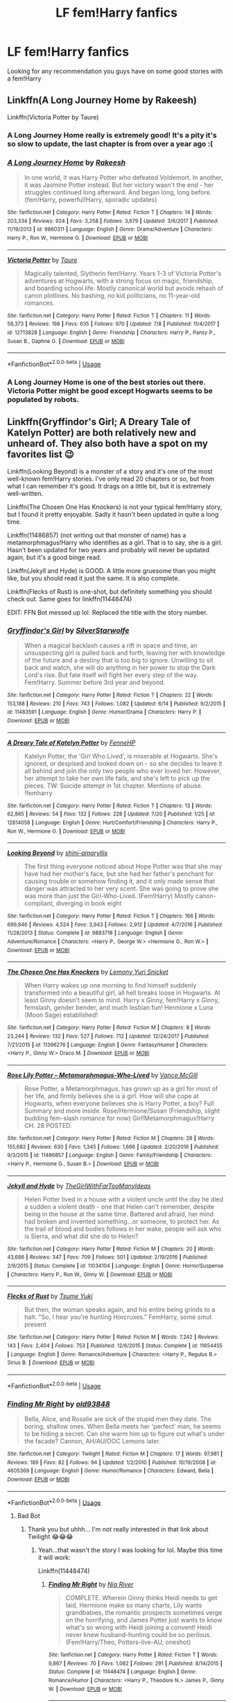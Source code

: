 #+TITLE: LF fem!Harry fanfics

* LF fem!Harry fanfics
:PROPERTIES:
:Author: IronVenerance
:Score: 24
:DateUnix: 1533924690.0
:DateShort: 2018-Aug-10
:FlairText: Request
:END:
Looking for any recommendation you guys have on some good stories with a fem!Harry


** Linkffn(A Long Journey Home by Rakeesh)

Linkffn(Victoria Potter by Taure)
:PROPERTIES:
:Author: openthekey
:Score: 12
:DateUnix: 1533926006.0
:DateShort: 2018-Aug-10
:END:

*** A Long Journey Home really is extremely good! It's a pity it's so slow to update, the last chapter is from over a year ago :(
:PROPERTIES:
:Author: rchard2scout
:Score: 7
:DateUnix: 1533936919.0
:DateShort: 2018-Aug-11
:END:


*** [[https://www.fanfiction.net/s/9860311/1/][*/A Long Journey Home/*]] by [[https://www.fanfiction.net/u/236698/Rakeesh][/Rakeesh/]]

#+begin_quote
  In one world, it was Harry Potter who defeated Voldemort. In another, it was Jasmine Potter instead. But her victory wasn't the end - her struggles continued long afterward. And began long, long before. (fem!Harry, powerful!Harry, sporadic updates)
#+end_quote

^{/Site/:} ^{fanfiction.net} ^{*|*} ^{/Category/:} ^{Harry} ^{Potter} ^{*|*} ^{/Rated/:} ^{Fiction} ^{T} ^{*|*} ^{/Chapters/:} ^{14} ^{*|*} ^{/Words/:} ^{203,334} ^{*|*} ^{/Reviews/:} ^{924} ^{*|*} ^{/Favs/:} ^{3,258} ^{*|*} ^{/Follows/:} ^{3,679} ^{*|*} ^{/Updated/:} ^{3/6/2017} ^{*|*} ^{/Published/:} ^{11/19/2013} ^{*|*} ^{/id/:} ^{9860311} ^{*|*} ^{/Language/:} ^{English} ^{*|*} ^{/Genre/:} ^{Drama/Adventure} ^{*|*} ^{/Characters/:} ^{Harry} ^{P.,} ^{Ron} ^{W.,} ^{Hermione} ^{G.} ^{*|*} ^{/Download/:} ^{[[http://www.ff2ebook.com/old/ffn-bot/index.php?id=9860311&source=ff&filetype=epub][EPUB]]} ^{or} ^{[[http://www.ff2ebook.com/old/ffn-bot/index.php?id=9860311&source=ff&filetype=mobi][MOBI]]}

--------------

[[https://www.fanfiction.net/s/12713828/1/][*/Victoria Potter/*]] by [[https://www.fanfiction.net/u/883762/Taure][/Taure/]]

#+begin_quote
  Magically talented, Slytherin fem!Harry. Years 1-3 of Victoria Potter's adventures at Hogwarts, with a strong focus on magic, friendship, and boarding school life. Mostly canonical world but avoids rehash of canon plotlines. No bashing, no kid politicians, no 11-year-old romances.
#+end_quote

^{/Site/:} ^{fanfiction.net} ^{*|*} ^{/Category/:} ^{Harry} ^{Potter} ^{*|*} ^{/Rated/:} ^{Fiction} ^{T} ^{*|*} ^{/Chapters/:} ^{11} ^{*|*} ^{/Words/:} ^{58,373} ^{*|*} ^{/Reviews/:} ^{198} ^{*|*} ^{/Favs/:} ^{635} ^{*|*} ^{/Follows/:} ^{970} ^{*|*} ^{/Updated/:} ^{7/8} ^{*|*} ^{/Published/:} ^{11/4/2017} ^{*|*} ^{/id/:} ^{12713828} ^{*|*} ^{/Language/:} ^{English} ^{*|*} ^{/Genre/:} ^{Friendship} ^{*|*} ^{/Characters/:} ^{Harry} ^{P.,} ^{Pansy} ^{P.,} ^{Susan} ^{B.,} ^{Daphne} ^{G.} ^{*|*} ^{/Download/:} ^{[[http://www.ff2ebook.com/old/ffn-bot/index.php?id=12713828&source=ff&filetype=epub][EPUB]]} ^{or} ^{[[http://www.ff2ebook.com/old/ffn-bot/index.php?id=12713828&source=ff&filetype=mobi][MOBI]]}

--------------

*FanfictionBot*^{2.0.0-beta} | [[https://github.com/tusing/reddit-ffn-bot/wiki/Usage][Usage]]
:PROPERTIES:
:Author: FanfictionBot
:Score: 3
:DateUnix: 1533926013.0
:DateShort: 2018-Aug-10
:END:


*** A Long Journey Home is one of the best stories out there. Victoria Potter might be good except Hogwarts seems to be populated by robots.
:PROPERTIES:
:Author: rpeh
:Score: 1
:DateUnix: 1533971148.0
:DateShort: 2018-Aug-11
:END:


** Linkffn(Gryffindor's Girl; A Dreary Tale of Katelyn Potter) are both relatively new and unheard of. They also both have a spot on my favorites list 😉

Linkffn(Looking Beyond) is a monster of a story and it's one of the most well-known fem!Harry stories. I've only read 20 chapters or so, but from what I can remember it's good. It drags on a little bit, but it is extremely well-written.

Linkffn(The Chosen One Has Knockers) is not your typical fem!Harry story, but I found it pretty enjoyable. Sadly it hasn't been updated in quite a long time.

Linkffn(11486857) (not writing out that monster of name) has a metamorphmagus!Harry who identifies as a girl. That is to say, she is a girl. Hasn't been updated for two years and probably will never be updated again, but it's a good binge read.

Linkffn(Jekyll and Hyde) is GOOD. A little more gruesome than you might like, but you should read it just the same. It is also complete.

Linkffn(Flecks of Rust) is one-shot, but definitely something you should check out. Same goes for linkffn(11448474)

EDIT: FFN Bot messed up lol. Replaced the title with the story number.
:PROPERTIES:
:Author: kayjayme813
:Score: 9
:DateUnix: 1533929225.0
:DateShort: 2018-Aug-10
:END:

*** [[https://www.fanfiction.net/s/11483591/1/][*/Gryffindor's Girl/*]] by [[https://www.fanfiction.net/u/1936882/SilverStarwolfe][/SilverStarwolfe/]]

#+begin_quote
  When a magical backlash causes a rift in space and time, an unsuspecting girl is pulled back and forth, leaving her with knowledge of the future and a destiny that is too big to ignore. Unwilling to sit back and watch, she will do anything in her power to stop the Dark Lord's rise. But fate itself will fight her every step of the way. Fem!Harry. Summer before 3rd year and beyond.
#+end_quote

^{/Site/:} ^{fanfiction.net} ^{*|*} ^{/Category/:} ^{Harry} ^{Potter} ^{*|*} ^{/Rated/:} ^{Fiction} ^{T} ^{*|*} ^{/Chapters/:} ^{22} ^{*|*} ^{/Words/:} ^{153,188} ^{*|*} ^{/Reviews/:} ^{210} ^{*|*} ^{/Favs/:} ^{743} ^{*|*} ^{/Follows/:} ^{1,082} ^{*|*} ^{/Updated/:} ^{6/14} ^{*|*} ^{/Published/:} ^{9/2/2015} ^{*|*} ^{/id/:} ^{11483591} ^{*|*} ^{/Language/:} ^{English} ^{*|*} ^{/Genre/:} ^{Humor/Drama} ^{*|*} ^{/Characters/:} ^{Harry} ^{P.} ^{*|*} ^{/Download/:} ^{[[http://www.ff2ebook.com/old/ffn-bot/index.php?id=11483591&source=ff&filetype=epub][EPUB]]} ^{or} ^{[[http://www.ff2ebook.com/old/ffn-bot/index.php?id=11483591&source=ff&filetype=mobi][MOBI]]}

--------------

[[https://www.fanfiction.net/s/12814058/1/][*/A Dreary Tale of Katelyn Potter/*]] by [[https://www.fanfiction.net/u/8216601/FenneHP][/FenneHP/]]

#+begin_quote
  Katelyn Potter, the 'Girl Who Lived', is miserable at Hogwarts. She's ignored, or despised and looked down on - so she decides to leave it all behind and join the only two people who ever loved her. However, her attempt to take her own life fails, and she's left to pick up the pieces. TW: Suicide attempt in 1st chapter. Mentions of abuse. !femharry
#+end_quote

^{/Site/:} ^{fanfiction.net} ^{*|*} ^{/Category/:} ^{Harry} ^{Potter} ^{*|*} ^{/Rated/:} ^{Fiction} ^{T} ^{*|*} ^{/Chapters/:} ^{13} ^{*|*} ^{/Words/:} ^{62,865} ^{*|*} ^{/Reviews/:} ^{54} ^{*|*} ^{/Favs/:} ^{132} ^{*|*} ^{/Follows/:} ^{228} ^{*|*} ^{/Updated/:} ^{7/20} ^{*|*} ^{/Published/:} ^{1/25} ^{*|*} ^{/id/:} ^{12814058} ^{*|*} ^{/Language/:} ^{English} ^{*|*} ^{/Genre/:} ^{Hurt/Comfort/Friendship} ^{*|*} ^{/Characters/:} ^{Harry} ^{P.,} ^{Ron} ^{W.,} ^{Hermione} ^{G.} ^{*|*} ^{/Download/:} ^{[[http://www.ff2ebook.com/old/ffn-bot/index.php?id=12814058&source=ff&filetype=epub][EPUB]]} ^{or} ^{[[http://www.ff2ebook.com/old/ffn-bot/index.php?id=12814058&source=ff&filetype=mobi][MOBI]]}

--------------

[[https://www.fanfiction.net/s/9883718/1/][*/Looking Beyond/*]] by [[https://www.fanfiction.net/u/2203037/shini-amaryllis][/shini-amaryllis/]]

#+begin_quote
  The first thing everyone noticed about Hope Potter was that she may have had her mother's face, but she had her father's penchant for causing trouble or somehow finding it, and it only made sense that danger was attracted to her very scent. She was going to prove she was more than just the Girl-Who-Lived. (Fem!Harry) Mostly canon-compliant, diverging in book eight
#+end_quote

^{/Site/:} ^{fanfiction.net} ^{*|*} ^{/Category/:} ^{Harry} ^{Potter} ^{*|*} ^{/Rated/:} ^{Fiction} ^{T} ^{*|*} ^{/Chapters/:} ^{166} ^{*|*} ^{/Words/:} ^{699,846} ^{*|*} ^{/Reviews/:} ^{4,524} ^{*|*} ^{/Favs/:} ^{3,943} ^{*|*} ^{/Follows/:} ^{2,912} ^{*|*} ^{/Updated/:} ^{4/7/2016} ^{*|*} ^{/Published/:} ^{11/28/2013} ^{*|*} ^{/Status/:} ^{Complete} ^{*|*} ^{/id/:} ^{9883718} ^{*|*} ^{/Language/:} ^{English} ^{*|*} ^{/Genre/:} ^{Adventure/Romance} ^{*|*} ^{/Characters/:} ^{<Harry} ^{P.,} ^{George} ^{W.>} ^{<Hermione} ^{G.,} ^{Ron} ^{W.>} ^{*|*} ^{/Download/:} ^{[[http://www.ff2ebook.com/old/ffn-bot/index.php?id=9883718&source=ff&filetype=epub][EPUB]]} ^{or} ^{[[http://www.ff2ebook.com/old/ffn-bot/index.php?id=9883718&source=ff&filetype=mobi][MOBI]]}

--------------

[[https://www.fanfiction.net/s/11396276/1/][*/The Chosen One Has Knockers/*]] by [[https://www.fanfiction.net/u/5562775/Lemony-Yuri-Snicket][/Lemony Yuri Snicket/]]

#+begin_quote
  When Harry wakes up one morning to find himself suddenly transformed into a beautiful girl, all hell breaks loose in Hogwarts. At least Ginny doesn't seem to mind. Harry x Ginny, fem!Harry x Ginny, femslash, gender bender, and much lesbian fun! Hermione x Luna (Moon Sage) established!
#+end_quote

^{/Site/:} ^{fanfiction.net} ^{*|*} ^{/Category/:} ^{Harry} ^{Potter} ^{*|*} ^{/Rated/:} ^{Fiction} ^{M} ^{*|*} ^{/Chapters/:} ^{8} ^{*|*} ^{/Words/:} ^{23,244} ^{*|*} ^{/Reviews/:} ^{132} ^{*|*} ^{/Favs/:} ^{527} ^{*|*} ^{/Follows/:} ^{712} ^{*|*} ^{/Updated/:} ^{12/24/2017} ^{*|*} ^{/Published/:} ^{7/21/2015} ^{*|*} ^{/id/:} ^{11396276} ^{*|*} ^{/Language/:} ^{English} ^{*|*} ^{/Genre/:} ^{Fantasy/Humor} ^{*|*} ^{/Characters/:} ^{<Harry} ^{P.,} ^{Ginny} ^{W.>} ^{Draco} ^{M.} ^{*|*} ^{/Download/:} ^{[[http://www.ff2ebook.com/old/ffn-bot/index.php?id=11396276&source=ff&filetype=epub][EPUB]]} ^{or} ^{[[http://www.ff2ebook.com/old/ffn-bot/index.php?id=11396276&source=ff&filetype=mobi][MOBI]]}

--------------

[[https://www.fanfiction.net/s/11486857/1/][*/Rose Lily Potter -- Metamorphmagus-Who-Lived/*]] by [[https://www.fanfiction.net/u/670787/Vance-McGill][/Vance McGill/]]

#+begin_quote
  Rose Potter, a Metamorphmagus, has grown up as a girl for most of her life, and firmly believes she is a girl. How will she cope at Hogwarts, when everyone believes she is Harry Potter, a boy? Full Summary and more inside. Rose/Hermione/Susan (Friendship, slight budding fem-slash romance for now) Girl!Metamorphmagus!Harry CH. 28 POSTED.
#+end_quote

^{/Site/:} ^{fanfiction.net} ^{*|*} ^{/Category/:} ^{Harry} ^{Potter} ^{*|*} ^{/Rated/:} ^{Fiction} ^{M} ^{*|*} ^{/Chapters/:} ^{28} ^{*|*} ^{/Words/:} ^{155,682} ^{*|*} ^{/Reviews/:} ^{630} ^{*|*} ^{/Favs/:} ^{1,345} ^{*|*} ^{/Follows/:} ^{1,666} ^{*|*} ^{/Updated/:} ^{2/20/2016} ^{*|*} ^{/Published/:} ^{9/3/2015} ^{*|*} ^{/id/:} ^{11486857} ^{*|*} ^{/Language/:} ^{English} ^{*|*} ^{/Genre/:} ^{Family/Friendship} ^{*|*} ^{/Characters/:} ^{<Harry} ^{P.,} ^{Hermione} ^{G.,} ^{Susan} ^{B.>} ^{*|*} ^{/Download/:} ^{[[http://www.ff2ebook.com/old/ffn-bot/index.php?id=11486857&source=ff&filetype=epub][EPUB]]} ^{or} ^{[[http://www.ff2ebook.com/old/ffn-bot/index.php?id=11486857&source=ff&filetype=mobi][MOBI]]}

--------------

[[https://www.fanfiction.net/s/11034104/1/][*/Jekyll and Hyde/*]] by [[https://www.fanfiction.net/u/2298556/TheGirlWithFarTooManyIdeas][/TheGirlWithFarTooManyIdeas/]]

#+begin_quote
  Helen Potter lived in a house with a violent uncle until the day he died a sudden a violent death - one that Helen can't remember, despite being in the house at the same time. Battered and afraid, her mind had broken and invented something...or someone, to protect her. As the trail of blood and bodies follows in her wake, people will ask who is Sierra, and what did she do to Helen?
#+end_quote

^{/Site/:} ^{fanfiction.net} ^{*|*} ^{/Category/:} ^{Harry} ^{Potter} ^{*|*} ^{/Rated/:} ^{Fiction} ^{M} ^{*|*} ^{/Chapters/:} ^{20} ^{*|*} ^{/Words/:} ^{43,686} ^{*|*} ^{/Reviews/:} ^{347} ^{*|*} ^{/Favs/:} ^{709} ^{*|*} ^{/Follows/:} ^{501} ^{*|*} ^{/Updated/:} ^{2/19/2016} ^{*|*} ^{/Published/:} ^{2/9/2015} ^{*|*} ^{/Status/:} ^{Complete} ^{*|*} ^{/id/:} ^{11034104} ^{*|*} ^{/Language/:} ^{English} ^{*|*} ^{/Genre/:} ^{Horror/Suspense} ^{*|*} ^{/Characters/:} ^{Harry} ^{P.,} ^{Ron} ^{W.,} ^{Ginny} ^{W.} ^{*|*} ^{/Download/:} ^{[[http://www.ff2ebook.com/old/ffn-bot/index.php?id=11034104&source=ff&filetype=epub][EPUB]]} ^{or} ^{[[http://www.ff2ebook.com/old/ffn-bot/index.php?id=11034104&source=ff&filetype=mobi][MOBI]]}

--------------

[[https://www.fanfiction.net/s/11654455/1/][*/Flecks of Rust/*]] by [[https://www.fanfiction.net/u/2221413/Tsume-Yuki][/Tsume Yuki/]]

#+begin_quote
  But then, the woman speaks again, and his entire being grinds to a halt. "So, I hear you're hunting Horcruxes." FemHarry, some smut present
#+end_quote

^{/Site/:} ^{fanfiction.net} ^{*|*} ^{/Category/:} ^{Harry} ^{Potter} ^{*|*} ^{/Rated/:} ^{Fiction} ^{M} ^{*|*} ^{/Words/:} ^{7,242} ^{*|*} ^{/Reviews/:} ^{143} ^{*|*} ^{/Favs/:} ^{2,404} ^{*|*} ^{/Follows/:} ^{753} ^{*|*} ^{/Published/:} ^{12/6/2015} ^{*|*} ^{/Status/:} ^{Complete} ^{*|*} ^{/id/:} ^{11654455} ^{*|*} ^{/Language/:} ^{English} ^{*|*} ^{/Genre/:} ^{Romance/Adventure} ^{*|*} ^{/Characters/:} ^{<Harry} ^{P.,} ^{Regulus} ^{B.>} ^{Sirius} ^{B.} ^{*|*} ^{/Download/:} ^{[[http://www.ff2ebook.com/old/ffn-bot/index.php?id=11654455&source=ff&filetype=epub][EPUB]]} ^{or} ^{[[http://www.ff2ebook.com/old/ffn-bot/index.php?id=11654455&source=ff&filetype=mobi][MOBI]]}

--------------

*FanfictionBot*^{2.0.0-beta} | [[https://github.com/tusing/reddit-ffn-bot/wiki/Usage][Usage]]
:PROPERTIES:
:Author: FanfictionBot
:Score: 3
:DateUnix: 1533929296.0
:DateShort: 2018-Aug-10
:END:


*** [[https://www.fanfiction.net/s/4605369/1/][*/Finding Mr Right/*]] by [[https://www.fanfiction.net/u/1702958/old93848][/old93848/]]

#+begin_quote
  Bella, Alice, and Rosalie are sick of the stupid men they date. The boring, shallow ones. When Bella meets her 'perfect' man, he seems to be hiding a secret. Can she warm him up to figure out what's under the facade? Cannon, AH/AU/OOC Lemons later.
#+end_quote

^{/Site/:} ^{fanfiction.net} ^{*|*} ^{/Category/:} ^{Twilight} ^{*|*} ^{/Rated/:} ^{Fiction} ^{M} ^{*|*} ^{/Chapters/:} ^{17} ^{*|*} ^{/Words/:} ^{97,981} ^{*|*} ^{/Reviews/:} ^{189} ^{*|*} ^{/Favs/:} ^{82} ^{*|*} ^{/Follows/:} ^{94} ^{*|*} ^{/Updated/:} ^{1/2/2010} ^{*|*} ^{/Published/:} ^{10/19/2008} ^{*|*} ^{/id/:} ^{4605369} ^{*|*} ^{/Language/:} ^{English} ^{*|*} ^{/Genre/:} ^{Humor/Romance} ^{*|*} ^{/Characters/:} ^{Edward,} ^{Bella} ^{*|*} ^{/Download/:} ^{[[http://www.ff2ebook.com/old/ffn-bot/index.php?id=4605369&source=ff&filetype=epub][EPUB]]} ^{or} ^{[[http://www.ff2ebook.com/old/ffn-bot/index.php?id=4605369&source=ff&filetype=mobi][MOBI]]}

--------------

*FanfictionBot*^{2.0.0-beta} | [[https://github.com/tusing/reddit-ffn-bot/wiki/Usage][Usage]]
:PROPERTIES:
:Author: FanfictionBot
:Score: -2
:DateUnix: 1533929314.0
:DateShort: 2018-Aug-10
:END:

**** Bad Bot
:PROPERTIES:
:Author: kayjayme813
:Score: 2
:DateUnix: 1533929352.0
:DateShort: 2018-Aug-10
:END:

***** Thank you but uhhh... I'm not really interested in that link about Twilight 😂😂😂
:PROPERTIES:
:Author: IronVenerance
:Score: 2
:DateUnix: 1533958250.0
:DateShort: 2018-Aug-11
:END:

****** Yeah...that wasn't the story I was looking for lol. Maybe this time it will work:

Linkffn(11448474)
:PROPERTIES:
:Author: kayjayme813
:Score: 2
:DateUnix: 1533958306.0
:DateShort: 2018-Aug-11
:END:

******* [[https://www.fanfiction.net/s/11448474/1/][*/Finding Mr Right/*]] by [[https://www.fanfiction.net/u/780029/Nia-River][/Nia River/]]

#+begin_quote
  COMPLETE. Wherein Ginny thinks Heidi needs to get laid, Hermione make so many charts, Lily wants grandbabies, the romantic prospects sometimes verge on the horrifying, and James Potter just wants to know what's so wrong with Heidi joining a convent! Heidi never knew husband-hunting could be so perilous. (Fem!Harry/Theo, Potters-live-AU, oneshot)
#+end_quote

^{/Site/:} ^{fanfiction.net} ^{*|*} ^{/Category/:} ^{Harry} ^{Potter} ^{*|*} ^{/Rated/:} ^{Fiction} ^{T} ^{*|*} ^{/Words/:} ^{9,867} ^{*|*} ^{/Reviews/:} ^{70} ^{*|*} ^{/Favs/:} ^{1,082} ^{*|*} ^{/Follows/:} ^{291} ^{*|*} ^{/Published/:} ^{8/14/2015} ^{*|*} ^{/Status/:} ^{Complete} ^{*|*} ^{/id/:} ^{11448474} ^{*|*} ^{/Language/:} ^{English} ^{*|*} ^{/Genre/:} ^{Romance/Humor} ^{*|*} ^{/Characters/:} ^{<Harry} ^{P.,} ^{Theodore} ^{N.>} ^{James} ^{P.,} ^{Ginny} ^{W.} ^{*|*} ^{/Download/:} ^{[[http://www.ff2ebook.com/old/ffn-bot/index.php?id=11448474&source=ff&filetype=epub][EPUB]]} ^{or} ^{[[http://www.ff2ebook.com/old/ffn-bot/index.php?id=11448474&source=ff&filetype=mobi][MOBI]]}

--------------

*FanfictionBot*^{2.0.0-beta} | [[https://github.com/tusing/reddit-ffn-bot/wiki/Usage][Usage]]
:PROPERTIES:
:Author: FanfictionBot
:Score: 2
:DateUnix: 1533958320.0
:DateShort: 2018-Aug-11
:END:


** Linkffn(8615605) is one I really enjoyed reading. Well written, fem!Harry is done well as her own person and not just gender-swapped Harry, I love how the female friendship with Hermione was written, and I consider it a believable exploration of how Snape's feelings would change if Harry was female.

Also seconding the Victoria Potter recommendation.

Edit: Added descriptions
:PROPERTIES:
:Score: 9
:DateUnix: 1533932980.0
:DateShort: 2018-Aug-11
:END:

*** [[https://www.fanfiction.net/s/8615605/1/][*/The Never-ending Road/*]] by [[https://www.fanfiction.net/u/3117309/laventadorn][/laventadorn/]]

#+begin_quote
  AU. When Lily died, Snape removed his heart and replaced it with a steel trap. But rescuing her daughter from the Dursleys in the summer of '92 is the first step on a long road to discovering this is less true than he'd thought. A girl!Harry story, covering CoS - GoF. Future Snape/Harriet. Sequel "No Journey's End" (Ootp - DH) is now posting.
#+end_quote

^{/Site/:} ^{fanfiction.net} ^{*|*} ^{/Category/:} ^{Harry} ^{Potter} ^{*|*} ^{/Rated/:} ^{Fiction} ^{M} ^{*|*} ^{/Chapters/:} ^{92} ^{*|*} ^{/Words/:} ^{597,993} ^{*|*} ^{/Reviews/:} ^{3,400} ^{*|*} ^{/Favs/:} ^{1,881} ^{*|*} ^{/Follows/:} ^{1,709} ^{*|*} ^{/Updated/:} ^{5/23/2016} ^{*|*} ^{/Published/:} ^{10/16/2012} ^{*|*} ^{/Status/:} ^{Complete} ^{*|*} ^{/id/:} ^{8615605} ^{*|*} ^{/Language/:} ^{English} ^{*|*} ^{/Characters/:} ^{Harry} ^{P.,} ^{Severus} ^{S.} ^{*|*} ^{/Download/:} ^{[[http://www.ff2ebook.com/old/ffn-bot/index.php?id=8615605&source=ff&filetype=epub][EPUB]]} ^{or} ^{[[http://www.ff2ebook.com/old/ffn-bot/index.php?id=8615605&source=ff&filetype=mobi][MOBI]]}

--------------

*FanfictionBot*^{2.0.0-beta} | [[https://github.com/tusing/reddit-ffn-bot/wiki/Usage][Usage]]
:PROPERTIES:
:Author: FanfictionBot
:Score: 3
:DateUnix: 1533933014.0
:DateShort: 2018-Aug-11
:END:


*** This is my favorite fanfic ever.
:PROPERTIES:
:Author: Worlds_Okayist_Wife
:Score: 2
:DateUnix: 1533958922.0
:DateShort: 2018-Aug-11
:END:


** The Pureblood Pretense by murkybluematter

IS AMAZING. Honestly one of the best fanfics I've read. It takes a second to pic up, but once it gets rolling, damn! I highly highly recommend it. Read it pls.
:PROPERTIES:
:Author: thiefofyourfandom
:Score: 9
:DateUnix: 1533935167.0
:DateShort: 2018-Aug-11
:END:

*** Do we know if the 4th book is dead? Apparently the author and/or her sister sometimes post responses in the review section, so maybe there's an update in there somewhere I'm not aware of?
:PROPERTIES:
:Author: Modularva
:Score: 3
:DateUnix: 1533938047.0
:DateShort: 2018-Aug-11
:END:

**** Not sure, I do know that she has updated very late before, so I expect a new chapter may be up within the year
:PROPERTIES:
:Author: thiefofyourfandom
:Score: 3
:DateUnix: 1533938358.0
:DateShort: 2018-Aug-11
:END:


** linkffn(Yule Ball Panic; The Power of Love; Heart and Soul by Philosophize) - fem!H/Hr

linkffn(The Silent World of Cassandra Evans) - fem!H/Susan
:PROPERTIES:
:Author: Namzeh011
:Score: 7
:DateUnix: 1533928089.0
:DateShort: 2018-Aug-10
:END:

*** [[https://www.fanfiction.net/s/11197701/1/][*/Yule Ball Panic/*]] by [[https://www.fanfiction.net/u/4752228/Philosophize][/Philosophize/]]

#+begin_quote
  Jasmine Potter, the Girl-Who-Lived and an unwilling participant in the Triwizard Tournament, learns that she is expected to have a date to attend the Yule Ball. This forces her to confront something about herself that she's been avoiding. What will her best friend, Hermione Granger, do when she learns the truth? Fem!Harry; AU; H/Hr
#+end_quote

^{/Site/:} ^{fanfiction.net} ^{*|*} ^{/Category/:} ^{Harry} ^{Potter} ^{*|*} ^{/Rated/:} ^{Fiction} ^{T} ^{*|*} ^{/Chapters/:} ^{4} ^{*|*} ^{/Words/:} ^{10,686} ^{*|*} ^{/Reviews/:} ^{97} ^{*|*} ^{/Favs/:} ^{1,141} ^{*|*} ^{/Follows/:} ^{563} ^{*|*} ^{/Updated/:} ^{5/16/2015} ^{*|*} ^{/Published/:} ^{4/20/2015} ^{*|*} ^{/Status/:} ^{Complete} ^{*|*} ^{/id/:} ^{11197701} ^{*|*} ^{/Language/:} ^{English} ^{*|*} ^{/Genre/:} ^{Angst/Romance} ^{*|*} ^{/Characters/:} ^{<Harry} ^{P.,} ^{Hermione} ^{G.>} ^{*|*} ^{/Download/:} ^{[[http://www.ff2ebook.com/old/ffn-bot/index.php?id=11197701&source=ff&filetype=epub][EPUB]]} ^{or} ^{[[http://www.ff2ebook.com/old/ffn-bot/index.php?id=11197701&source=ff&filetype=mobi][MOBI]]}

--------------

[[https://www.fanfiction.net/s/11251745/1/][*/The Power of Love/*]] by [[https://www.fanfiction.net/u/4752228/Philosophize][/Philosophize/]]

#+begin_quote
  Yule Ball Panic sequel: Jasmine Potter revealed her feelings to Hermione, who is willing to give dating a try; but wizarding culture won't tolerate witches as couples. How will they navigate love and a relationship while dealing with Voldemort, bigotry, and meddling old men? Includes growing power, new revelations, ancient conflicts, and hidden prophecies. fem!Harry; femslash; H/Hr
#+end_quote

^{/Site/:} ^{fanfiction.net} ^{*|*} ^{/Category/:} ^{Harry} ^{Potter} ^{*|*} ^{/Rated/:} ^{Fiction} ^{M} ^{*|*} ^{/Chapters/:} ^{60} ^{*|*} ^{/Words/:} ^{373,399} ^{*|*} ^{/Reviews/:} ^{1,077} ^{*|*} ^{/Favs/:} ^{1,646} ^{*|*} ^{/Follows/:} ^{1,359} ^{*|*} ^{/Updated/:} ^{2/8/2016} ^{*|*} ^{/Published/:} ^{5/16/2015} ^{*|*} ^{/Status/:} ^{Complete} ^{*|*} ^{/id/:} ^{11251745} ^{*|*} ^{/Language/:} ^{English} ^{*|*} ^{/Genre/:} ^{Adventure/Romance} ^{*|*} ^{/Characters/:} ^{<Harry} ^{P.,} ^{Hermione} ^{G.>} ^{Fleur} ^{D.,} ^{Minerva} ^{M.} ^{*|*} ^{/Download/:} ^{[[http://www.ff2ebook.com/old/ffn-bot/index.php?id=11251745&source=ff&filetype=epub][EPUB]]} ^{or} ^{[[http://www.ff2ebook.com/old/ffn-bot/index.php?id=11251745&source=ff&filetype=mobi][MOBI]]}

--------------

[[https://www.fanfiction.net/s/11761312/1/][*/Heart and Soul/*]] by [[https://www.fanfiction.net/u/4752228/Philosophize][/Philosophize/]]

#+begin_quote
  Sequel to The Power of Love: Voldemort is back, the Ministry is in denial, and Dumbledore is stalling, but Jasmine isn't alone. She and Hermione are supported by new friends, defended by two shieldmaidens, and empowered by ancient magic. Eliminating Voldemort is the least of the tasks which prophecy expects from them, but how will these witches transform the whole magical world?
#+end_quote

^{/Site/:} ^{fanfiction.net} ^{*|*} ^{/Category/:} ^{Harry} ^{Potter} ^{*|*} ^{/Rated/:} ^{Fiction} ^{T} ^{*|*} ^{/Chapters/:} ^{52} ^{*|*} ^{/Words/:} ^{379,455} ^{*|*} ^{/Reviews/:} ^{1,216} ^{*|*} ^{/Favs/:} ^{1,154} ^{*|*} ^{/Follows/:} ^{1,028} ^{*|*} ^{/Updated/:} ^{11/22/2016} ^{*|*} ^{/Published/:} ^{1/30/2016} ^{*|*} ^{/Status/:} ^{Complete} ^{*|*} ^{/id/:} ^{11761312} ^{*|*} ^{/Language/:} ^{English} ^{*|*} ^{/Genre/:} ^{Romance/Adventure} ^{*|*} ^{/Characters/:} ^{<Harry} ^{P.,} ^{Hermione} ^{G.>} ^{Fleur} ^{D.,} ^{Gabrielle} ^{D.} ^{*|*} ^{/Download/:} ^{[[http://www.ff2ebook.com/old/ffn-bot/index.php?id=11761312&source=ff&filetype=epub][EPUB]]} ^{or} ^{[[http://www.ff2ebook.com/old/ffn-bot/index.php?id=11761312&source=ff&filetype=mobi][MOBI]]}

--------------

[[https://www.fanfiction.net/s/11637611/1/][*/The Silent World of Cassandra Evans/*]] by [[https://www.fanfiction.net/u/6664607/DylantheRabbit][/DylantheRabbit/]]

#+begin_quote
  The letter changed it all for the orphaned, abused little runaway with the messy black hair and the green, green eyes. Cassie's life was going to change but with vengeful teachers, manipulative headmasters and an uncaring wizarding world would it be for the better. Dark but not evil or overpowered FemHarry, eventual Femslash. Pretty close to canon apart from the obvious.
#+end_quote

^{/Site/:} ^{fanfiction.net} ^{*|*} ^{/Category/:} ^{Harry} ^{Potter} ^{*|*} ^{/Rated/:} ^{Fiction} ^{T} ^{*|*} ^{/Chapters/:} ^{43} ^{*|*} ^{/Words/:} ^{195,421} ^{*|*} ^{/Reviews/:} ^{550} ^{*|*} ^{/Favs/:} ^{1,013} ^{*|*} ^{/Follows/:} ^{928} ^{*|*} ^{/Updated/:} ^{12/21/2016} ^{*|*} ^{/Published/:} ^{11/27/2015} ^{*|*} ^{/Status/:} ^{Complete} ^{*|*} ^{/id/:} ^{11637611} ^{*|*} ^{/Language/:} ^{English} ^{*|*} ^{/Genre/:} ^{Adventure/Romance} ^{*|*} ^{/Characters/:} ^{Harry} ^{P.,} ^{Susan} ^{B.} ^{*|*} ^{/Download/:} ^{[[http://www.ff2ebook.com/old/ffn-bot/index.php?id=11637611&source=ff&filetype=epub][EPUB]]} ^{or} ^{[[http://www.ff2ebook.com/old/ffn-bot/index.php?id=11637611&source=ff&filetype=mobi][MOBI]]}

--------------

*FanfictionBot*^{2.0.0-beta} | [[https://github.com/tusing/reddit-ffn-bot/wiki/Usage][Usage]]
:PROPERTIES:
:Author: FanfictionBot
:Score: 1
:DateUnix: 1533928141.0
:DateShort: 2018-Aug-10
:END:


** I really want to read some good fem harry fics to add spice to what i normally read.. my only problem is when I find them they are 100% rehash with just some name like hope inserted instead of harry and I don't have time or will or want to read the cannon storry.
:PROPERTIES:
:Author: AiyaKnight
:Score: 6
:DateUnix: 1533933045.0
:DateShort: 2018-Aug-11
:END:

*** I recommend the Pureblood Pretense

Super good, and several books in. Long af, wonderful world building, cool AU

It's honestly so good
:PROPERTIES:
:Author: thiefofyourfandom
:Score: 6
:DateUnix: 1533935096.0
:DateShort: 2018-Aug-11
:END:

**** I don't really get how that would be a fem harry fic when the main character is a girl thats forced to switch places with her male cousin ... does she try to hide who she is? whats it really about the sum is super vague cheers.
:PROPERTIES:
:Author: AiyaKnight
:Score: 1
:DateUnix: 1534363189.0
:DateShort: 2018-Aug-16
:END:

***** The main female character is Harry (just genderbent), her male cousin is Sirius's son. The plot is very intricate, so I'm not gonna type it all out here, but I promise it is super interesting, and in no way a re-hash of canon.

The AU is caused because Riddle does his takeover through a political route rather than terrorism, and there are a bunch of changes that stem from that
:PROPERTIES:
:Author: thiefofyourfandom
:Score: 2
:DateUnix: 1534385286.0
:DateShort: 2018-Aug-16
:END:


** Listing a few I like that haven't been posted in this thread yet:

- linkao3(5044273) Mary Potter and the Call to Adventure is a Slytherin fem!Harry story with two sequels. Hasn't been updated recently, but still worth the read! IIRC it's more mentoring and friendship and less scheming, which is nice for a Slytherin fic.
- linkffn(9911469) Lily and the Art of Being Sisyphus - very absurd and out there, I love it, still updating semi-frequently.
- linkao3(2757626) Unbecoming is very dark, and it has a pretty unique take on a fem!Harry character with her own interesting traits and approach to magic.
:PROPERTIES:
:Author: propensity
:Score: 3
:DateUnix: 1534006897.0
:DateShort: 2018-Aug-11
:END:

*** [[https://archiveofourown.org/works/5044273][*/Mary Potter and the Call to Adventure/*]] by [[https://www.archiveofourown.org/users/PseudoLeigha/pseuds/PseudoLeigha][/PseudoLeigha/]]

#+begin_quote
  Fem!Slytherin!Harry (Mary); realistic!Dursleys; consistent!Professors; follows the books VERY closely, especially the first three chapters or so (deviation from canon is exponential, but slow to start). See first chapter for preface discussion of background/differences from canon. Most chapters K-rated, T for language, several sections from Snape's perspective are T. Later books may be M-rated. PM for pdf.
#+end_quote

^{/Site/:} ^{Archive} ^{of} ^{Our} ^{Own} ^{*|*} ^{/Fandom/:} ^{Harry} ^{Potter} ^{-} ^{J.} ^{K.} ^{Rowling} ^{*|*} ^{/Published/:} ^{2015-10-21} ^{*|*} ^{/Completed/:} ^{2015-10-21} ^{*|*} ^{/Words/:} ^{137990} ^{*|*} ^{/Chapters/:} ^{18/18} ^{*|*} ^{/Comments/:} ^{108} ^{*|*} ^{/Kudos/:} ^{158} ^{*|*} ^{/Bookmarks/:} ^{39} ^{*|*} ^{/Hits/:} ^{3741} ^{*|*} ^{/ID/:} ^{5044273} ^{*|*} ^{/Download/:} ^{[[https://archiveofourown.org/downloads/Ps/PseudoLeigha/5044273/Mary%20Potter%20and%20the%20Call.epub?updated_at=1449804783][EPUB]]} ^{or} ^{[[https://archiveofourown.org/downloads/Ps/PseudoLeigha/5044273/Mary%20Potter%20and%20the%20Call.mobi?updated_at=1449804783][MOBI]]}

--------------

[[https://archiveofourown.org/works/2757626][*/Unbecoming/*]] by [[https://www.archiveofourown.org/users/Turnpike/pseuds/Turnpike][/Turnpike/]]

#+begin_quote
  Harry Potter never came to Hogwarts. Seven years later, the Potter girl is forcibly abducted from Privet Drive and thrust into a world of magic, violence, and intrigue. The Dark is rising. And in their custody, her life has narrowed down to escape, survival-or vengeance.
#+end_quote

^{/Site/:} ^{Archive} ^{of} ^{Our} ^{Own} ^{*|*} ^{/Fandom/:} ^{Harry} ^{Potter} ^{-} ^{J.} ^{K.} ^{Rowling} ^{*|*} ^{/Published/:} ^{2014-12-12} ^{*|*} ^{/Updated/:} ^{2018-06-17} ^{*|*} ^{/Words/:} ^{117566} ^{*|*} ^{/Chapters/:} ^{30/?} ^{*|*} ^{/Comments/:} ^{289} ^{*|*} ^{/Kudos/:} ^{598} ^{*|*} ^{/Bookmarks/:} ^{154} ^{*|*} ^{/Hits/:} ^{23764} ^{*|*} ^{/ID/:} ^{2757626} ^{*|*} ^{/Download/:} ^{[[https://archiveofourown.org/downloads/Tu/Turnpike/2757626/Unbecoming.epub?updated_at=1529279902][EPUB]]} ^{or} ^{[[https://archiveofourown.org/downloads/Tu/Turnpike/2757626/Unbecoming.mobi?updated_at=1529279902][MOBI]]}

--------------

[[https://www.fanfiction.net/s/9911469/1/][*/Lily and the Art of Being Sisyphus/*]] by [[https://www.fanfiction.net/u/1318815/The-Carnivorous-Muffin][/The Carnivorous Muffin/]]

#+begin_quote
  As the unwitting personification of Death, reality exists to Lily through the veil of a backstage curtain, a transient stage show performed by actors who take their roles only too seriously. But as the Girl-Who-Lived, Lily's role to play is the most important of all, and come hell or high water play it she will, regardless of how awful Wizard Lenin seems to think she is at her job.
#+end_quote

^{/Site/:} ^{fanfiction.net} ^{*|*} ^{/Category/:} ^{Harry} ^{Potter} ^{*|*} ^{/Rated/:} ^{Fiction} ^{T} ^{*|*} ^{/Chapters/:} ^{56} ^{*|*} ^{/Words/:} ^{338,614} ^{*|*} ^{/Reviews/:} ^{4,215} ^{*|*} ^{/Favs/:} ^{5,563} ^{*|*} ^{/Follows/:} ^{5,636} ^{*|*} ^{/Updated/:} ^{7/23} ^{*|*} ^{/Published/:} ^{12/8/2013} ^{*|*} ^{/id/:} ^{9911469} ^{*|*} ^{/Language/:} ^{English} ^{*|*} ^{/Genre/:} ^{Humor/Fantasy} ^{*|*} ^{/Characters/:} ^{<Harry} ^{P.,} ^{Tom} ^{R.} ^{Jr.>} ^{*|*} ^{/Download/:} ^{[[http://www.ff2ebook.com/old/ffn-bot/index.php?id=9911469&source=ff&filetype=epub][EPUB]]} ^{or} ^{[[http://www.ff2ebook.com/old/ffn-bot/index.php?id=9911469&source=ff&filetype=mobi][MOBI]]}

--------------

*FanfictionBot*^{2.0.0-beta} | [[https://github.com/tusing/reddit-ffn-bot/wiki/Usage][Usage]]
:PROPERTIES:
:Author: FanfictionBot
:Score: 1
:DateUnix: 1534006914.0
:DateShort: 2018-Aug-11
:END:


** Linkffn(Serpent Tongue by shini-amaryllis) This was written by the same author who wrote Looking Beyond (mentioned above). It's Canon at first, but then really AU. It's not for everyone. The author discontinued it, but she's making a rewrite called The Crossroad Path.
:PROPERTIES:
:Score: 2
:DateUnix: 1533949115.0
:DateShort: 2018-Aug-11
:END:

*** [[https://www.fanfiction.net/s/11488630/1/][*/Serpent Tongue/*]] by [[https://www.fanfiction.net/u/2203037/shini-amaryllis][/shini-amaryllis/]]

#+begin_quote
  This fic will be taken down in a week. Please give your support to the rewrite, The Crooked Path.
#+end_quote

^{/Site/:} ^{fanfiction.net} ^{*|*} ^{/Category/:} ^{Harry} ^{Potter} ^{+} ^{Mythology} ^{Crossover} ^{*|*} ^{/Rated/:} ^{Fiction} ^{T} ^{*|*} ^{/Chapters/:} ^{29} ^{*|*} ^{/Words/:} ^{295,792} ^{*|*} ^{/Reviews/:} ^{1,425} ^{*|*} ^{/Favs/:} ^{3,376} ^{*|*} ^{/Follows/:} ^{4,000} ^{*|*} ^{/Updated/:} ^{46m} ^{*|*} ^{/Published/:} ^{9/4/2015} ^{*|*} ^{/Status/:} ^{Complete} ^{*|*} ^{/id/:} ^{11488630} ^{*|*} ^{/Language/:} ^{English} ^{*|*} ^{/Genre/:} ^{Adventure/Friendship} ^{*|*} ^{/Characters/:} ^{Harry} ^{P.,} ^{Hermione} ^{G.,} ^{Luna} ^{L.,} ^{Daphne} ^{G.} ^{*|*} ^{/Download/:} ^{[[http://www.ff2ebook.com/old/ffn-bot/index.php?id=11488630&source=ff&filetype=epub][EPUB]]} ^{or} ^{[[http://www.ff2ebook.com/old/ffn-bot/index.php?id=11488630&source=ff&filetype=mobi][MOBI]]}

--------------

*FanfictionBot*^{2.0.0-beta} | [[https://github.com/tusing/reddit-ffn-bot/wiki/Usage][Usage]]
:PROPERTIES:
:Author: FanfictionBot
:Score: 3
:DateUnix: 1533949201.0
:DateShort: 2018-Aug-11
:END:


** [deleted]
:PROPERTIES:
:Score: 1
:DateUnix: 1533971069.0
:DateShort: 2018-Aug-11
:END:

*** [[https://www.fanfiction.net/s/9860311/1/][*/A Long Journey Home/*]] by [[https://www.fanfiction.net/u/236698/Rakeesh][/Rakeesh/]]

#+begin_quote
  In one world, it was Harry Potter who defeated Voldemort. In another, it was Jasmine Potter instead. But her victory wasn't the end - her struggles continued long afterward. And began long, long before. (fem!Harry, powerful!Harry, sporadic updates)
#+end_quote

^{/Site/:} ^{fanfiction.net} ^{*|*} ^{/Category/:} ^{Harry} ^{Potter} ^{*|*} ^{/Rated/:} ^{Fiction} ^{T} ^{*|*} ^{/Chapters/:} ^{14} ^{*|*} ^{/Words/:} ^{203,334} ^{*|*} ^{/Reviews/:} ^{924} ^{*|*} ^{/Favs/:} ^{3,258} ^{*|*} ^{/Follows/:} ^{3,679} ^{*|*} ^{/Updated/:} ^{3/6/2017} ^{*|*} ^{/Published/:} ^{11/19/2013} ^{*|*} ^{/id/:} ^{9860311} ^{*|*} ^{/Language/:} ^{English} ^{*|*} ^{/Genre/:} ^{Drama/Adventure} ^{*|*} ^{/Characters/:} ^{Harry} ^{P.,} ^{Ron} ^{W.,} ^{Hermione} ^{G.} ^{*|*} ^{/Download/:} ^{[[http://www.ff2ebook.com/old/ffn-bot/index.php?id=9860311&source=ff&filetype=epub][EPUB]]} ^{or} ^{[[http://www.ff2ebook.com/old/ffn-bot/index.php?id=9860311&source=ff&filetype=mobi][MOBI]]}

--------------

*FanfictionBot*^{2.0.0-beta} | [[https://github.com/tusing/reddit-ffn-bot/wiki/Usage][Usage]]
:PROPERTIES:
:Author: FanfictionBot
:Score: 1
:DateUnix: 1533971078.0
:DateShort: 2018-Aug-11
:END:


** This is a really great fem!Harry series.

linkffn(1670793)

linkffn(5142060)
:PROPERTIES:
:Author: Legacyofmorons
:Score: 1
:DateUnix: 1534863424.0
:DateShort: 2018-Aug-21
:END:

*** Link didn't appear, try again?
:PROPERTIES:
:Author: IronVenerance
:Score: 1
:DateUnix: 1534893325.0
:DateShort: 2018-Aug-22
:END:
